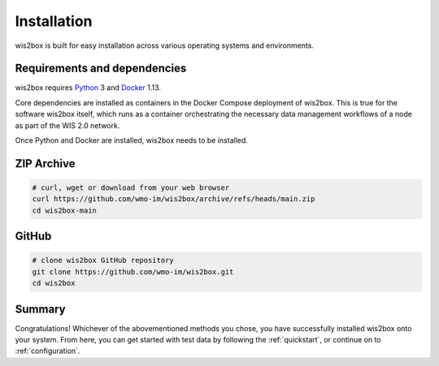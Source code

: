 .. _installation:

Installation
============

wis2box is built for easy installation across various operating systems and environments.

Requirements and dependencies
-----------------------------

wis2box requires `Python`_ 3 and `Docker`_ 1.13.

Core dependencies are installed as containers in the Docker Compose deployment of wis2box. This
is true for the software wis2box itself, which runs as a container orchestrating the necessary
data management workflows of a node as part of the WIS 2.0 network.

Once Python and Docker are installed, wis2box needs to be installed. 

ZIP Archive
-----------

.. code-block:: bash

    # curl, wget or download from your web browser 
    curl https://github.com/wmo-im/wis2box/archive/refs/heads/main.zip
    cd wis2box-main

GitHub
------

.. code-block:: bash

    # clone wis2box GitHub repository
    git clone https://github.com/wmo-im/wis2box.git
    cd wis2box


Summary
-------

Congratulations! Whichever of the abovementioned methods you chose, you have successfully installed wis2box
onto your system. From here, you can get started with test data by following the :ref:`quickstart`, or continue on to 
:ref:`configuration`.

.. _`Python`: https://www.python.org/downloads
.. _`Docker`: https://docs.docker.com/get-docker
